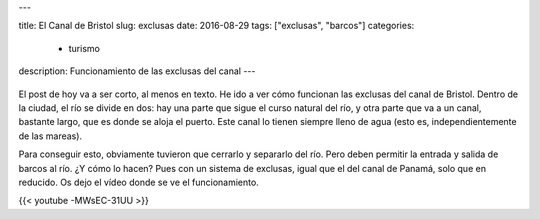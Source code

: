 ---

title: El Canal de Bristol
slug: exclusas
date: 2016-08-29
tags: ["exclusas", "barcos"]
categories:
  - turismo
description: Funcionamiento de las exclusas del canal
---

.. figure:: /images/mapa-exclusas.png
   :width: 100%
   :align: center

El post de hoy va a ser corto, al menos en texto. He ido a ver cómo
funcionan las exclusas del canal de Bristol. Dentro de la ciudad, el
río se divide en dos: hay una parte que sigue el curso natural del
río, y otra parte que va a un canal, bastante largo, que es donde se
aloja el puerto. Este canal lo tienen siempre lleno de agua (esto es,
independientemente de las mareas).

Para conseguir esto, obviamente
tuvieron que cerrarlo y separarlo del río. Pero deben permitir la
entrada y salida de barcos al río. ¿Y cómo lo hacen? Pues con un
sistema de exclusas, igual que el del canal de Panamá, solo que en
reducido. Os dejo el vídeo donde se ve el funcionamiento.

{{< youtube -MWsEC-31UU >}}
